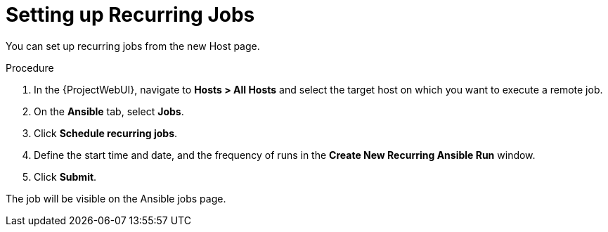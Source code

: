 [id="setting_up_recurring_jobs_{context}"]
= Setting up Recurring Jobs

You can set up recurring jobs from the new Host page.

.Procedure
. In the {ProjectWebUI}, navigate to *Hosts > All Hosts* and select the target host on which you want to execute a remote job.
. On the *Ansible* tab, select *Jobs*.
. Click *Schedule recurring jobs*.
. Define the start time and date, and the frequency of runs in the *Create New Recurring Ansible Run* window.
. Click *Submit*.

The job will be visible on the Ansible jobs page.
